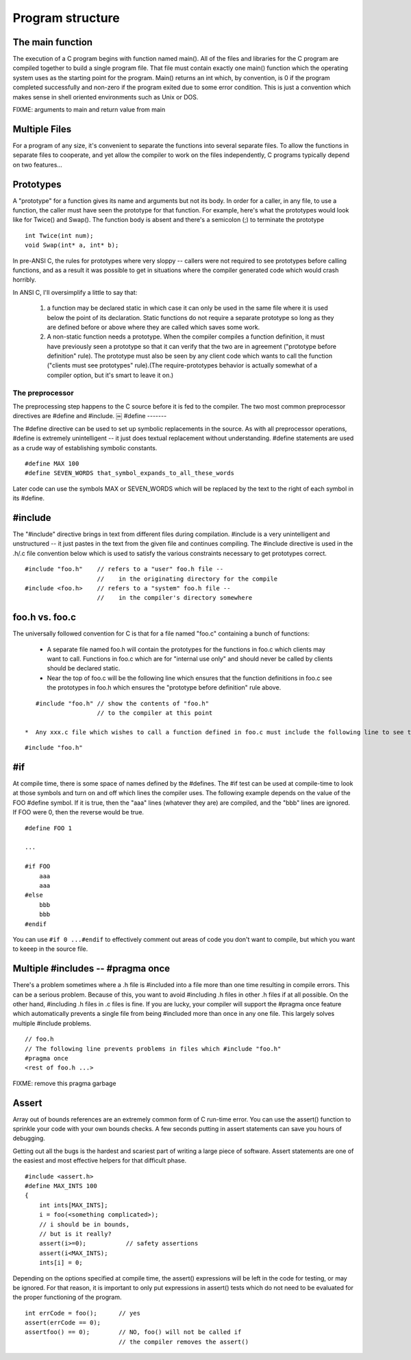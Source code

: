 Program structure
*****************

The main function
-----------------

The execution of a C program begins with function named main(). All of the files and libraries for the C program are compiled together to build a single program file. That file must contain exactly one main() function which the operating system uses as the starting point for the program. Main() returns an int which, by convention, is 0 if the program completed successfully and non-zero if the program exited due to some error condition. This is just a convention which makes sense in shell oriented environments such as Unix or DOS.

FIXME: arguments to main and return value from main

Multiple Files
--------------

For a program of any size, it's convenient to separate the functions into several separate files. To allow the functions in separate files to cooperate, and yet allow the compiler to work on the files independently, C programs typically depend on two features...

Prototypes
----------

A "prototype" for a function gives its name and arguments but not its body. In order for a caller, in any file, to use a function, the caller must have seen the prototype for that function. For example, here's what the prototypes would look like for Twice() and Swap(). The function body is absent and there's a semicolon (;) to terminate the prototype ::

    int Twice(int num);
    void Swap(int* a, int* b);

In pre-ANSI C, the rules for prototypes where very sloppy -- callers were not required to see prototypes before calling functions, and as a result it was possible to get in situations where the compiler generated code which would crash horribly.

In ANSI C, I'll oversimplify a little to say that:

 1. a function may be declared static in which case it can only be used in the same file where it is used below the point of its declaration. Static functions do not require a separate prototype so long as they are defined before or above where they are called which saves some work.

 2. A non-static function needs a prototype. When the compiler compiles a function definition, it must have previously seen a prototype so that it can verify that the two are in agreement ("prototype before definition" rule). The prototype must also be seen by any client code which wants to call the function ("clients must see prototypes" rule).(The require-prototypes behavior is actually somewhat of a compiler option, but it's smart to leave it on.)

The preprocessor
================

The preprocessing step happens to the C source before it is fed to the compiler. The two most common preprocessor directives are #define and #include.
￼
#define
-------

The #define directive can be used to set up symbolic replacements in the source. As with all preprocessor operations, #define is extremely unintelligent -- it just does textual replacement without understanding. #define statements are used as a crude way of establishing symbolic constants.

::

    #define MAX 100
    #define SEVEN_WORDS that_symbol_expands_to_all_these_words

Later code can use the symbols MAX or SEVEN_WORDS which will be replaced by the text to the right of each symbol in its #define.

#include
--------

The "#include" directive brings in text from different files during compilation. #include is a very unintelligent and unstructured -- it just pastes in the text from the given file and continues compiling. The #include directive is used in the .h/.c file convention below which is used to satisfy the various constraints necessary to get prototypes correct.

::

    #include "foo.h"    // refers to a "user" foo.h file --
                        //    in the originating directory for the compile
    #include <foo.h>    // refers to a "system" foo.h file --
                        //    in the compiler's directory somewhere


foo.h vs. foo.c
---------------

The universally followed convention for C is that for a file named "foo.c" containing a bunch of functions:

 *  A separate file named foo.h will contain the prototypes for the functions in foo.c which clients may want to call. Functions in foo.c which are for "internal use only" and should never be called by clients should be declared static.
 * Near the top of foo.c will be the following line which ensures that the function definitions in foo.c see the prototypes in foo.h which ensures the "prototype before definition" rule above.
 
..

::

    #include "foo.h" // show the contents of "foo.h"
                     // to the compiler at this point

 *  Any xxx.c file which wishes to call a function defined in foo.c must include the following line to see the prototypes, ensuring the "clients must see prototypes" rule above.

::

    #include "foo.h"


#if
---

At compile time, there is some space of names defined by the #defines. The #if test can be used at compile-time to look at those symbols and turn on and off which lines the compiler uses. The following example depends on the value of the FOO #define symbol. If it is true, then the "aaa" lines (whatever they are) are compiled, and the "bbb" lines are ignored. If FOO were 0, then the reverse would be true.

::

    #define FOO 1

    ...

    #if FOO 
        aaa
        aaa 
    #else
        bbb
        bbb 
    #endif

You can use ``#if 0 ...#endif`` to effectively comment out areas of code you don't want to compile, but which you want to keeep in the source file.


Multiple #includes -- #pragma once
----------------------------------

There's a problem sometimes where a .h file is #included into a file more than one time resulting in compile errors. This can be a serious problem. Because of this, you want to avoid #including .h files in other .h files if at all possible. On the other hand, #including .h files in .c files is fine. If you are lucky, your compiler will support the #pragma once feature which automatically prevents a single file from being #included more than once in any one file. This largely solves multiple #include problems.

::

    // foo.h
    // The following line prevents problems in files which #include "foo.h"
    #pragma once
    <rest of foo.h ...>

FIXME: remove this pragma garbage

Assert
------

Array out of bounds references are an extremely common form of C run-time error. You can use the assert() function to sprinkle your code with your own bounds checks. A few seconds putting in assert statements can save you hours of debugging.

Getting out all the bugs is the hardest and scariest part of writing a large piece of software. Assert statements are one of the easiest and most effective helpers for that difficult phase.

::

    #include <assert.h>
    #define MAX_INTS 100
    {
        int ints[MAX_INTS];
        i = foo(<something complicated>);
        // i should be in bounds,
        // but is it really?
        assert(i>=0);           // safety assertions
        assert(i<MAX_INTS);
        ints[i] = 0;

Depending on the options specified at compile time, the assert() expressions will be left in the code for testing, or may be ignored. For that reason, it is important to only put expressions in assert() tests which do not need to be evaluated for the proper functioning of the program.

::

    int errCode = foo();      // yes
    assert(errCode == 0);
    assertfoo() == 0);        // NO, foo() will not be called if
                              // the compiler removes the assert()
